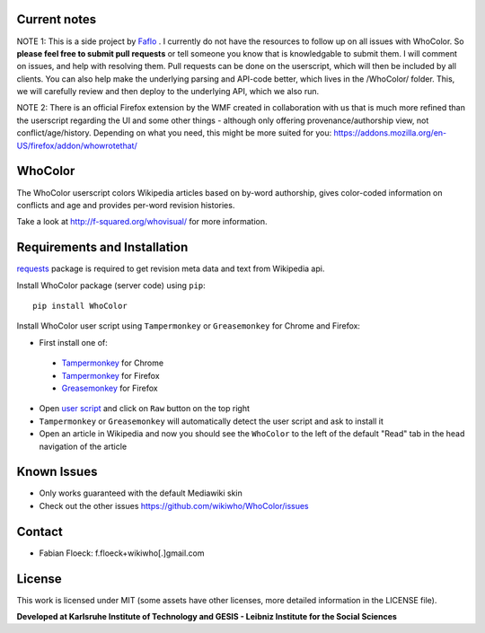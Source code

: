 
Current notes
===========
NOTE 1: This is a side project by `Faflo <https://github.com/faflo>`_ . I currently do not have the resources  to follow up on all issues with WhoColor. So **please feel free to submit pull requests** or tell someone you know that is knowledgable to submit them. I will comment on issues, and help with resolving them.  Pull requests can be done on the userscript, which will then be included by all clients. You can also help make the underlying parsing and API-code better, which lives in the /WhoColor/ folder. This, we will carefully review and then deploy to the underlying API, which we also run. 

NOTE 2: There is an official Firefox extension by the WMF created in collaboration with us that is much more refined than the userscript regarding the UI and some other things - although only offering provenance/authorship view, not conflict/age/history. Depending on what you need, this might be more suited for you: https://addons.mozilla.org/en-US/firefox/addon/whowrotethat/





WhoColor
========
The WhoColor userscript colors Wikipedia articles based on by-word authorship, gives color-coded information on conflicts and age and provides per-word revision histories.

Take a look at http://f-squared.org/whovisual/ for more information.

.. image:: https://github.com/wikiwho/WhoColor/blob/dev/WhoColor/static/whocolor/readme/whocolorpreview.png

Requirements and Installation
=============================

`requests <http://docs.python-requests.org/en/master/>`_ package is required to get revision meta data and text from Wikipedia api.


Install WhoColor package (server code) using ``pip``::

    pip install WhoColor


Install WhoColor user script using ``Tampermonkey`` or ``Greasemonkey`` for Chrome and Firefox:

- First install one of:
 - `Tampermonkey <https://chrome.google.com/webstore/detail/tampermonkey/dhdgffkkebhmkfjojejmpbldmpobfkfo/>`_ for Chrome
 - `Tampermonkey <https://addons.mozilla.org/en-US/firefox/addon/tampermonkey/>`_ for Firefox
 - `Greasemonkey <https://addons.mozilla.org/en-US/firefox/addon/greasemonkey/>`_ for Firefox
- Open `user script <https://github.com/wikiwho/WhoColor/blob/dev/userscript/whocolor.user.js>`_ and click on ``Raw`` button on the top right
- ``Tampermonkey`` or ``Greasemonkey`` will automatically detect the user script and ask to install it
- Open an article in Wikipedia and now you should see the ``WhoColor`` to the left of the default "Read" tab in the head navigation of the article

Known Issues
=======
* Only works guaranteed with the default Mediawiki skin
* Check out the other issues https://github.com/wikiwho/WhoColor/issues


Contact
=======
* Fabian Floeck: f.floeck+wikiwho[.]gmail.com

License
=======
This work is licensed under MIT (some assets have other licenses, more detailed information in the LICENSE file).


**Developed at Karlsruhe Institute of Technology and GESIS - Leibniz Institute for the Social Sciences**
